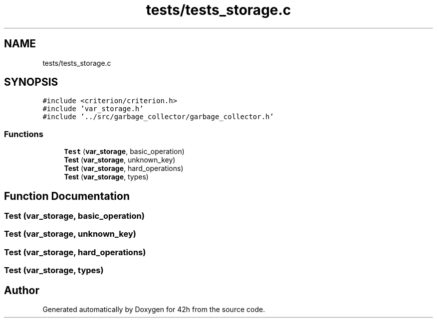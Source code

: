 .TH "tests/tests_storage.c" 3 "Mon May 25 2020" "Version v0.1" "42h" \" -*- nroff -*-
.ad l
.nh
.SH NAME
tests/tests_storage.c
.SH SYNOPSIS
.br
.PP
\fC#include <criterion/criterion\&.h>\fP
.br
\fC#include 'var_storage\&.h'\fP
.br
\fC#include '\&.\&./src/garbage_collector/garbage_collector\&.h'\fP
.br

.SS "Functions"

.in +1c
.ti -1c
.RI "\fBTest\fP (\fBvar_storage\fP, basic_operation)"
.br
.ti -1c
.RI "\fBTest\fP (\fBvar_storage\fP, unknown_key)"
.br
.ti -1c
.RI "\fBTest\fP (\fBvar_storage\fP, hard_operations)"
.br
.ti -1c
.RI "\fBTest\fP (\fBvar_storage\fP, types)"
.br
.in -1c
.SH "Function Documentation"
.PP 
.SS "Test (\fBvar_storage\fP, basic_operation)"

.SS "Test (\fBvar_storage\fP, unknown_key)"

.SS "Test (\fBvar_storage\fP, hard_operations)"

.SS "Test (\fBvar_storage\fP, types)"

.SH "Author"
.PP 
Generated automatically by Doxygen for 42h from the source code\&.
